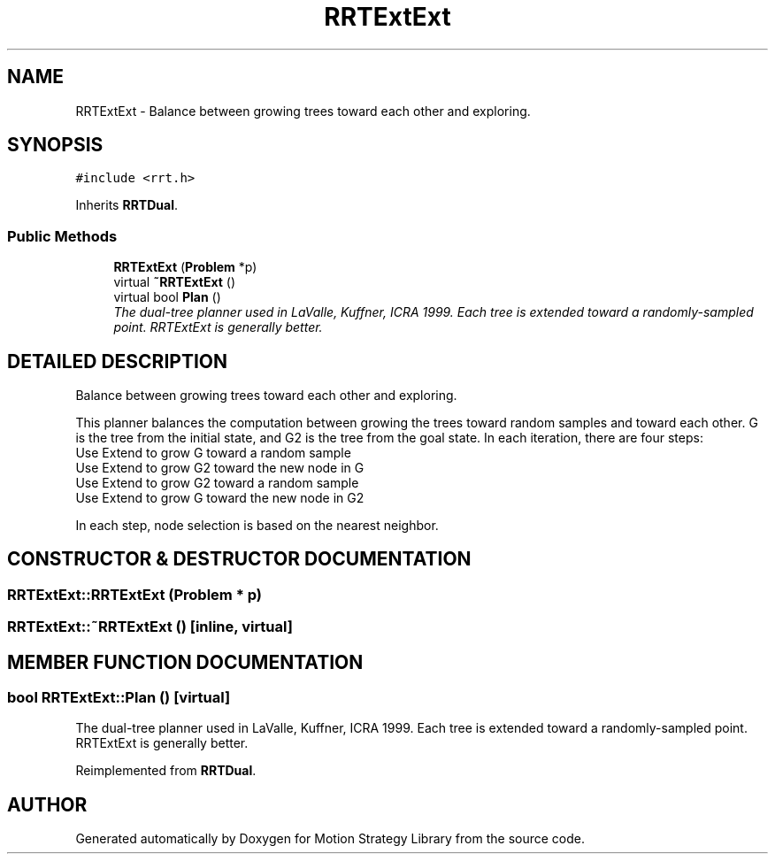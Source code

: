 .TH "RRTExtExt" 3 "26 Feb 2002" "Motion Strategy Library" \" -*- nroff -*-
.ad l
.nh
.SH NAME
RRTExtExt \- Balance between growing trees toward each other and exploring. 
.SH SYNOPSIS
.br
.PP
\fC#include <rrt.h>\fP
.PP
Inherits \fBRRTDual\fP.
.PP
.SS "Public Methods"

.in +1c
.ti -1c
.RI "\fBRRTExtExt\fP (\fBProblem\fP *p)"
.br
.ti -1c
.RI "virtual \fB~RRTExtExt\fP ()"
.br
.ti -1c
.RI "virtual bool \fBPlan\fP ()"
.br
.RI "\fIThe dual-tree planner used in LaValle, Kuffner, ICRA 1999. Each tree is extended toward a randomly-sampled point. RRTExtExt is generally better.\fP"
.in -1c
.SH "DETAILED DESCRIPTION"
.PP 
Balance between growing trees toward each other and exploring.
.PP
This planner balances the computation between growing the trees toward random samples and toward each other. G is the tree from the initial state, and G2 is the tree from the goal state. In each iteration, there are four steps:  
.TP
Use Extend to grow G toward a random sample 
.TP
Use Extend to grow G2 toward the new node in G 
.TP
Use Extend to grow G2 toward a random sample 
.TP
Use Extend to grow G toward the new node in G2 
.PP
 In each step, node selection is based on the nearest neighbor. 
.PP
.SH "CONSTRUCTOR & DESTRUCTOR DOCUMENTATION"
.PP 
.SS "RRTExtExt::RRTExtExt (\fBProblem\fP * p)"
.PP
.SS "RRTExtExt::~RRTExtExt ()\fC [inline, virtual]\fP"
.PP
.SH "MEMBER FUNCTION DOCUMENTATION"
.PP 
.SS "bool RRTExtExt::Plan ()\fC [virtual]\fP"
.PP
The dual-tree planner used in LaValle, Kuffner, ICRA 1999. Each tree is extended toward a randomly-sampled point. RRTExtExt is generally better.
.PP
Reimplemented from \fBRRTDual\fP.

.SH "AUTHOR"
.PP 
Generated automatically by Doxygen for Motion Strategy Library from the source code.